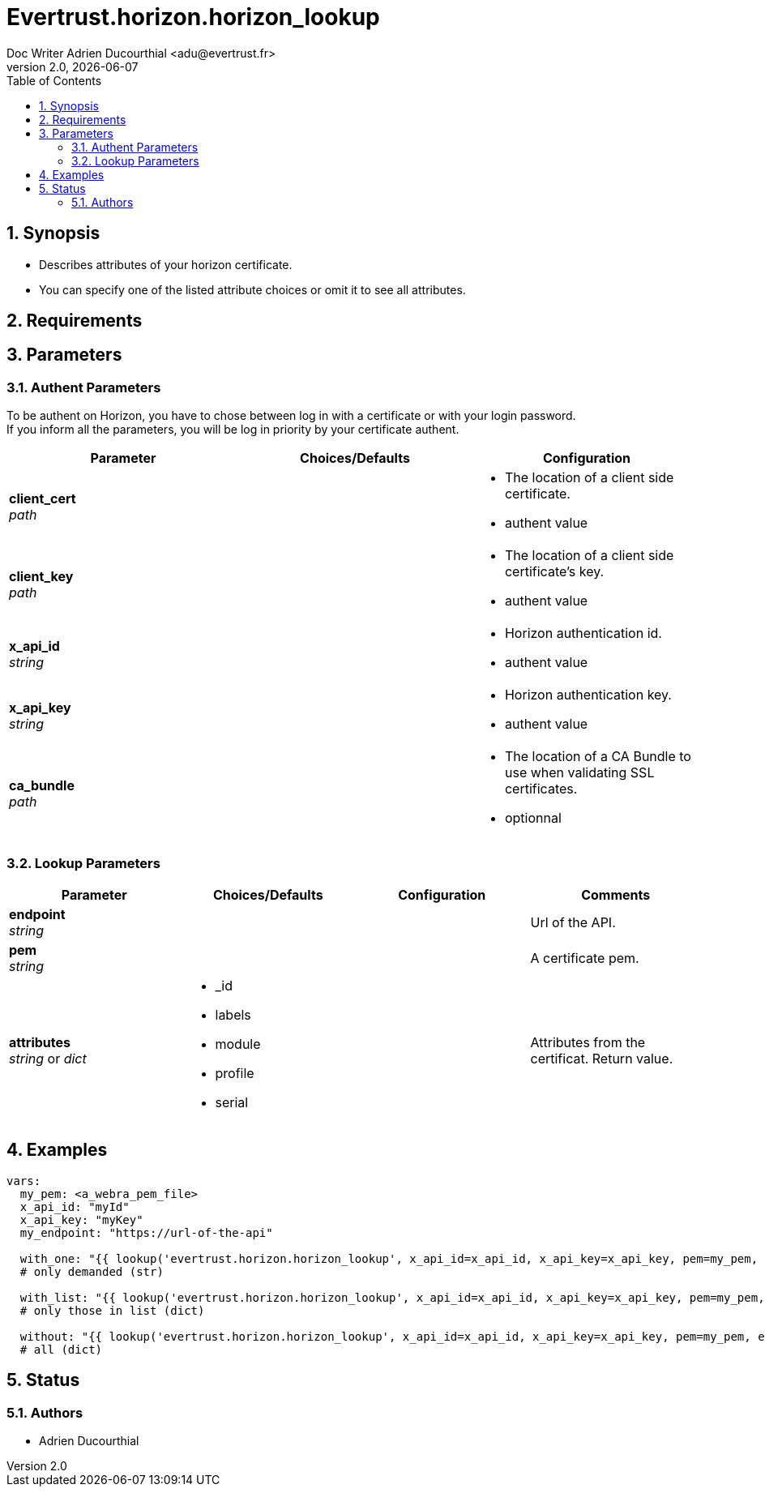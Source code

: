 = Evertrust.horizon.horizon_lookup
Doc Writer Adrien Ducourthial <adu@evertrust.fr>
v2.0, {docdate}
:version: 2.0
:imagesdir: ./images
:title-page:
:numbered:
:toc:

== Synopsis
- Describes attributes of your horizon certificate.
- You can specify one of the listed attribute choices or omit it to see all attributes.

== Requirements

== Parameters
=== Authent Parameters

To be authent on Horizon, you have to chose between log in with a certificate or with your login password. +
If you inform all the parameters, you will be log in priority by your certificate authent.

|===
| Parameter | Choices/Defaults | Configuration

| *client_cert* +
_path_
|
a| * The location of a client side certificate.
* authent value

| *client_key* +
_path_
|
a| * The location of a client side certificate's key.
* authent value

| *x_api_id* +
_string_
| 
a| * Horizon authentication id.
* authent value

| *x_api_key* +
_string_
|
a| * Horizon authentication key.
* authent value

| *ca_bundle* +
_path_
|
a| * The location of a CA Bundle to use when validating SSL certificates.
* optionnal
|===

=== Lookup Parameters

|===
| Parameter | Choices/Defaults | Configuration | Comments

| *endpoint* +
  _string_
|
|
| Url of the API.

| *pem* +
  _string_
| 
| 
| A certificate pem.

| *attributes* +
  _string_ or _dict_
a| * _id
* labels
* module
* profile
* serial
| 
| Attributes from the certificat. 
Return value.

|===

== Examples

``` yaml
vars:
  my_pem: <a_webra_pem_file>
  x_api_id: "myId"
  x_api_key: "myKey"
  my_endpoint: "https://url-of-the-api"

  with_one: "{{ lookup('evertrust.horizon.horizon_lookup', x_api_id=x_api_id, x_api_key=x_api_key, pem=my_pem, attributes='module', endpoint=my_endpoint) }}"
  # only demanded (str)

  with_list: "{{ lookup('evertrust.horizon.horizon_lookup', x_api_id=x_api_id, x_api_key=x_api_key, pem=my_pem, attributes=['module', '_id'], endpoint=my_endpoint) }}"
  # only those in list (dict)

  without: "{{ lookup('evertrust.horizon.horizon_lookup', x_api_id=x_api_id, x_api_key=x_api_key, pem=my_pem, endpoint=my_endpoint) }}"
  # all (dict)
```

== Status
=== Authors
- Adrien Ducourthial
